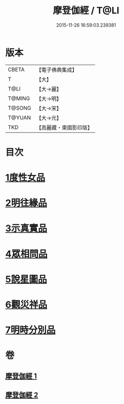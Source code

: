#+TITLE: 摩登伽經 / T@LI
#+DATE: 2015-11-26 16:59:03.239381
* 版本
 |     CBETA|【電子佛典集成】|
 |         T|【大】     |
 |      T@LI|【大→麗】   |
 |    T@MING|【大→明】   |
 |    T@SONG|【大→宋】   |
 |    T@YUAN|【大→元】   |
 |       TKD|【高麗藏・東國影印版】|

* 目次
* [[file:KR6j0531_001.txt::001-0399c28][1度性女品]]
* [[file:KR6j0531_001.txt::0401b10][2明往緣品]]
* [[file:KR6j0531_001.txt::0403b27][3示真實品]]
* [[file:KR6j0531_001.txt::0404a6][4眾相問品]]
* [[file:KR6j0531_001.txt::0404b24][5說星圖品]]
* [[file:KR6j0531_002.txt::002-0405b23][6觀災祥品]]
* [[file:KR6j0531_002.txt::0408c17][7明時分別品]]
* 卷
** [[file:KR6j0531_001.txt][摩登伽經 1]]
** [[file:KR6j0531_002.txt][摩登伽經 2]]
